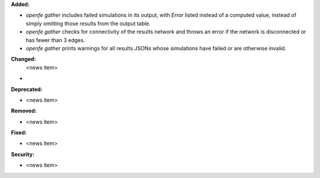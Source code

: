 **Added:**

* `openfe gather` includes failed simulations in its output, with `Error` listed instead of a computed value, instead of simply omitting those results from the output table.
* `openfe gather` checks for connectivity of the results network and throws an error if the network is disconnected or has fewer than 3 edges.
* `openfe gather` prints warnings for all results JSONs whose simulations have failed or are otherwise invalid.
  
**Changed:**
 <news item>
*

**Deprecated:**

* <news item>

**Removed:**

* <news item>

**Fixed:**

* <news item>

**Security:**

* <news item>
